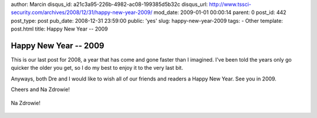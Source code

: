 author: Marcin
disqus_id: a21c3a95-226b-4982-ac08-199385d5b32c
disqus_url: http://www.tssci-security.com/archives/2008/12/31/happy-new-year-2009/
mod_date: 2009-01-01 00:00:14
parent: 0
post_id: 442
post_type: post
pub_date: 2008-12-31 23:59:00
public: 'yes'
slug: happy-new-year-2009
tags:
- Other
template: post.html
title: Happy New Year -- 2009

Happy New Year -- 2009
######################

This is our last post for 2008, a year that has come and gone faster
than I imagined. I've been told the years only go quicker the older you
get, so I do my best to enjoy it to the very last bit.

Anyways, both Dre and I would like to wish all of our friends and
readers a Happy New Year. See you in 2009.

Cheers and Na Zdrowie!

.. figure:: /images/nazdrowie.png
   :align: center
   :alt: Na Zdrowie!

   Na Zdrowie!

